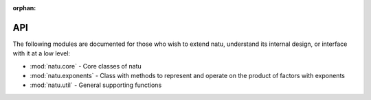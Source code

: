:orphan:

API
===

The following modules are documented for those who wish to extend natu,
understand its internal design, or interface with it at a low level:

- :mod:`natu.core` - Core classes of natu
- :mod:`natu.exponents` - Class with methods to represent and operate on the
  product of factors with exponents
- :mod:`natu.util` - General supporting functions
